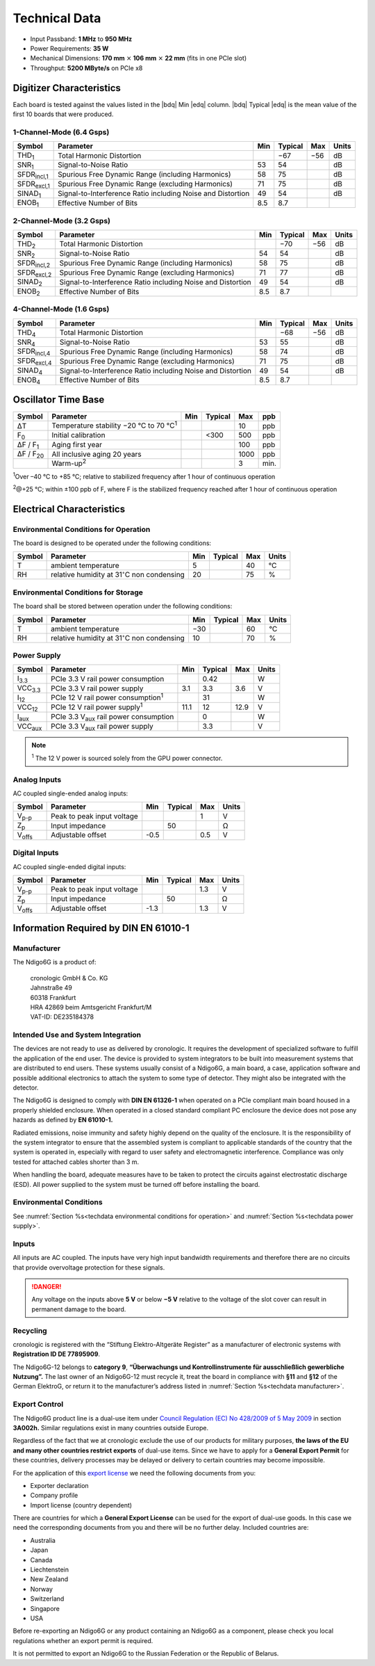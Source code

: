 Technical Data
==============

- Input Passband: **1 MHz** to **950 MHz**

- Power Requirements: **35 W**

- Mechanical Dimensions:
  **170 mm** :math:`\times` **106 mm** :math:`\times` **22 mm**
  (fits in one PCIe slot)

- Throughput: **5200 MByte/s** on PCIe x8


Digitizer Characteristics
-------------------------

Each board is tested against the values listed in the |bdq| Min |edq| column.
|bdq| Typical |edq| is the mean value of the first 10 boards that were produced.


1-Channel-Mode (6.4 Gsps)
~~~~~~~~~~~~~~~~~~~~~~~~~

+------------------------+--------------------------+-----+---------+-----+-------+
| Symbol                 | Parameter                | Min | Typical | Max | Units |
+========================+==========================+=====+=========+=====+=======+
| THD\ :sub:`1`          | Total Harmonic           |     | −67     | −56 | dB    |
|                        | Distortion               |     |         |     |       |
+------------------------+--------------------------+-----+---------+-----+-------+
| SNR\ :sub:`1`          | Signal-to-Noise Ratio    | 53  | 54      |     | dB    |
+------------------------+--------------------------+-----+---------+-----+-------+
| SFDR\ :sub:`incl,1`    | Spurious Free Dynamic    | 58  | 75      |     | dB    |
|                        | Range (including         |     |         |     |       |
|                        | Harmonics)               |     |         |     |       |
+------------------------+--------------------------+-----+---------+-----+-------+
| SFDR\ :sub:`excl,1`    | Spurious Free Dynamic    | 71  | 75      |     | dB    |
|                        | Range (excluding         |     |         |     |       |
|                        | Harmonics)               |     |         |     |       |
+------------------------+--------------------------+-----+---------+-----+-------+
| SINAD\ :sub:`1`        | Signal-to-Interference   | 49  | 54      |     | dB    |
|                        | Ratio including Noise    |     |         |     |       |
|                        | and Distortion           |     |         |     |       |
+------------------------+--------------------------+-----+---------+-----+-------+
| ENOB\ :sub:`1`         | Effective Number of Bits | 8.5 | 8.7     |     |       |
+------------------------+--------------------------+-----+---------+-----+-------+


2-Channel-Mode (3.2 Gsps)
~~~~~~~~~~~~~~~~~~~~~~~~~

+-----------------------+---------------------------+-----+---------+-----+-------+
| Symbol                |  Parameter                | Min | Typical | Max | Units |
+=======================+===========================+=====+=========+=====+=======+
| THD\ :sub:`2`         |  Total Harmonic           |     | −70     | −56 | dB    |
|                       |  Distortion               |     |         |     |       |
+-----------------------+---------------------------+-----+---------+-----+-------+
| SNR\ :sub:`2`         |  Signal-to-Noise Ratio    | 54  | 54      |     | dB    |
+-----------------------+---------------------------+-----+---------+-----+-------+
| SFDR\ :sub:`incl,2`   |  Spurious Free Dynamic    | 58  | 75      |     | dB    |
|                       |  Range (including         |     |         |     |       |
|                       |  Harmonics)               |     |         |     |       |
+-----------------------+---------------------------+-----+---------+-----+-------+
| SFDR\ :sub:`excl,2`   |  Spurious Free Dynamic    | 71  | 77      |     | dB    |
|                       |  Range (excluding         |     |         |     |       |
|                       |  Harmonics)               |     |         |     |       |
+-----------------------+---------------------------+-----+---------+-----+-------+
| SINAD\ :sub:`2`       |  Signal-to-Interference   | 49  | 54      |     | dB    |
|                       |  Ratio including Noise    |     |         |     |       |
|                       |  and Distortion           |     |         |     |       |
+-----------------------+---------------------------+-----+---------+-----+-------+
| ENOB\ :sub:`2`        |  Effective Number of Bits | 8.5 | 8.7     |     |       |
+-----------------------+---------------------------+-----+---------+-----+-------+


4-Channel-Mode (1.6 Gsps)
~~~~~~~~~~~~~~~~~~~~~~~~~

+---------------------+--------------------------+-----+---------+-----+-------+
| Symbol              | Parameter                | Min | Typical | Max | Units |
+=====================+==========================+=====+=========+=====+=======+
| THD\ :sub:`4`       | Total Harmonic           |     | −68     | −56 | dB    |
|                     | Distortion               |     |         |     |       |
+---------------------+--------------------------+-----+---------+-----+-------+
| SNR\ :sub:`4`       | Signal-to-Noise Ratio    | 53  | 55      |     | dB    |
+---------------------+--------------------------+-----+---------+-----+-------+
| SFDR\ :sub:`incl,4` | Spurious Free Dynamic    | 58  | 74      |     | dB    |
|                     | Range (including         |     |         |     |       |
|                     | Harmonics)               |     |         |     |       |
+---------------------+--------------------------+-----+---------+-----+-------+
| SFDR\ :sub:`excl,4` | Spurious Free Dynamic    | 71  | 75      |     | dB    |
|                     | Range (excluding         |     |         |     |       |
|                     | Harmonics)               |     |         |     |       |
+---------------------+--------------------------+-----+---------+-----+-------+
| SINAD\ :sub:`4`     | Signal-to-Interference   | 49  | 54      |     | dB    |
|                     | Ratio including Noise    |     |         |     |       |
|                     | and Distortion           |     |         |     |       |
+---------------------+--------------------------+-----+---------+-----+-------+
| ENOB\ :sub:`4`      | Effective Number of Bits | 8.5 | 8.7     |     |       |
+---------------------+--------------------------+-----+---------+-----+-------+


Oscillator Time Base
--------------------

+-------------------+------------------------------------------------+-----+---------+------+-----+
| Symbol            | Parameter                                      | Min | Typical | Max  | ppb |
+===================+================================================+=====+=========+======+=====+
| ΔT                | Temperature stability −20 °C to 70 °C\ :sup:`1`|     |         | 10   | ppb |
+-------------------+------------------------------------------------+-----+---------+------+-----+
| F\ :sub:`0`       | Initial calibration                            |     |  <300   | 500  | ppb |
+-------------------+------------------------------------------------+-----+---------+------+-----+
| ΔF / F\ :sub:`1`  | Aging first year                               |     |         | 100  | ppb |
+-------------------+------------------------------------------------+-----+---------+------+-----+
| ΔF / F\ :sub:`20` | All inclusive aging 20 years                   |     |         | 1000 | ppb |
+-------------------+------------------------------------------------+-----+---------+------+-----+
|                   | Warm-up\ :sup:`2`                              |     |         | 3    | min.|
+-------------------+------------------------------------------------+-----+---------+------+-----+

:sup:`1`\ Over –40 °C to +85 °C; relative to stabilized frequency after 1 hour
of continuous operation

:sup:`2`\ @+25 °C; within ±100 ppb of F, where F is the stabilized frequency
reached after 1 hour of continuous operation



Electrical Characteristics
--------------------------

.. _techdata environmental conditions for operation:

Environmental Conditions for Operation
~~~~~~~~~~~~~~~~~~~~~~~~~~~~~~~~~~~~~~

The board is designed to be operated under the following conditions:

+---------+-------------------------+------+---------+------+------------------------------+
| Symbol  | Parameter               | Min  | Typical | Max  | Units                        |
+=========+=========================+======+=========+======+==============================+
| T       | ambient                 | 5    |         | 40   | °C                           |
|         | temperature             |      |         |      |                              |
+---------+-------------------------+------+---------+------+------------------------------+
| RH      | relative                | 20   |         | 75   | %                            |
|         | humidity at             |      |         |      |                              |
|         | 31\ :math:`^{\circ}`\ C |      |         |      |                              |
|         | non condensing          |      |         |      |                              |
+---------+-------------------------+------+---------+------+------------------------------+


.. _techdata environmental conditions for storage:

Environmental Conditions for Storage
~~~~~~~~~~~~~~~~~~~~~~~~~~~~~~~~~~~~

The board shall be stored between operation under the following
conditions:

+---------+-----------------------------+------+---------+------+----------------------+
| Symbol  | Parameter                   | Min  | Typical | Max  | Units                |
+=========+=============================+======+=========+======+======================+
| T       | ambient                     | −30  |         | 60   | °C                   |
|         | temperature                 |      |         |      |                      |
+---------+-----------------------------+------+---------+------+----------------------+
| RH      | relative                    | 10   |         | 70   | %                    |
|         | humidity at                 |      |         |      |                      |
|         | 31\ :math:`^{\circ}`\ C     |      |         |      |                      |
|         | non condensing              |      |         |      |                      |
+---------+-----------------------------+------+---------+------+----------------------+


.. _techdata power supply:

Power Supply
~~~~~~~~~~~~

=============== ============================================== ====== ======= ===== =====
Symbol          Parameter                                      Min    Typical Max   Units
=============== ============================================== ====== ======= ===== =====
I\ :sub:`3.3`   PCIe 3.3 V rail power consumption                      0.42          W
VCC\ :sub:`3.3` PCIe 3.3 V rail power supply                   3.1     3.3    3.6    V
I\ :sub:`12`    PCIe 12 V rail power consumption\ :sup:`1`             31            W
VCC\ :sub:`12`  PCIe 12 V rail power supply\ :sup:`1`          11.1    12     12.9   V
I\ :sub:`aux`   PCIe 3.3 V\ :sub:`aux` rail power consumption          0             W
VCC\ :sub:`aux` PCIe 3.3 V\ :sub:`aux` rail power supply               3.3           V
=============== ============================================== ====== ======= ===== =====

.. note::

  :sup:`1` The 12 V power is sourced solely from the GPU power connector.


Analog Inputs
~~~~~~~~~~~~~

AC coupled single-ended analog inputs:

+---------------+---------------------------+------+---------+-----+-------+
|Symbol         |  Parameter                | Min  | Typical | Max | Units |
+===============+===========================+======+=========+=====+=======+
| V\ :sub:`p-p` | Peak to peak input voltage|      |         | 1   | V     |
+---------------+---------------------------+------+---------+-----+-------+
| Z\ :sub:`p`   | Input impedance           |      | 50      |     | Ω     |
+---------------+---------------------------+------+---------+-----+-------+
| V\ :sub:`offs`| Adjustable offset         | -0.5 |         | 0.5 | V     |
+---------------+---------------------------+------+---------+-----+-------+

Digital Inputs
~~~~~~~~~~~~~~

AC coupled single-ended digital inputs:

+---------------+---------------------------+------+---------+-----+-------+
|Symbol         |  Parameter                | Min  | Typical | Max | Units |
+===============+===========================+======+=========+=====+=======+
| V\ :sub:`p-p` | Peak to peak input voltage|      |         | 1.3 | V     |
+---------------+---------------------------+------+---------+-----+-------+
| Z\ :sub:`p`   | Input impedance           |      | 50      |     | Ω     |
+---------------+---------------------------+------+---------+-----+-------+
| V\ :sub:`offs`| Adjustable offset         | -1.3 |         | 1.3 | V     |
+---------------+---------------------------+------+---------+-----+-------+


Information Required by DIN EN 61010-1
--------------------------------------

.. _techdata manufacturer:

Manufacturer
~~~~~~~~~~~~

The Ndigo6G is a product of:

    | cronologic GmbH & Co. KG
    | Jahnstraße 49
    | 60318 Frankfurt

    | HRA 42869 beim Amtsgericht Frankfurt/M
    | VAT-ID: DE235184378


Intended Use and System Integration
~~~~~~~~~~~~~~~~~~~~~~~~~~~~~~~~~~~

The devices are not ready to use as delivered by cronologic. It requires
the development of specialized software to fulfill the application of
the end user. The device is provided to system integrators to be built
into measurement systems that are distributed to end users. These
systems usually consist of a Ndigo6G, a main board, a case,
application software and possible additional electronics to attach the
system to some type of detector. They might also be integrated with the
detector.

The Ndigo6G is designed to comply with **DIN EN 61326-1** when operated on
a PCIe compliant main board housed in a properly shielded enclosure. When
operated in a closed standard compliant PC enclosure the device does not
pose any hazards as defined by **EN 61010-1.**

Radiated emissions, noise immunity and safety highly depend on the
quality of the enclosure. It is the responsibility of the system
integrator to ensure that the assembled system is compliant to
applicable standards of the country that the system is operated in,
especially with regard to user safety and electromagnetic interference.
Compliance was only tested for attached cables shorter than 3 m.

When handling the board, adequate measures have to be taken to protect
the circuits against electrostatic discharge (ESD). All power supplied
to the system must be turned off before installing the board.



Environmental Conditions
~~~~~~~~~~~~~~~~~~~~~~~~
See :numref:`Section %s<techdata environmental conditions for operation>`
and :numref:`Section %s<techdata power supply>`.


Inputs
~~~~~~

All inputs are AC coupled. The inputs have very high input bandwidth
requirements and therefore there are no circuits that provide overvoltage
protection for these signals.

.. danger::
  Any voltage on the inputs above **5 V**
  or below **−5 V** relative to the voltage of the slot cover can result in
  permanent damage to the board.


Recycling
~~~~~~~~~

cronologic is registered with the “Stiftung Elektro-Altgeräte Register”
as a manufacturer of electronic systems with **Registration ID DE
77895909**.

The Ndigo6G-12 belongs to **category 9**, **“Überwachungs und
Kontrollinstrumente für ausschließlich gewerbliche Nutzung”.** The last owner
of an Ndigo6G-12 must recycle it, treat the board in compliance with **§11**
and **§12** of the German ElektroG, or return it to the manufacturer’s address
listed in :numref:`Section %s<techdata manufacturer>`.

Export Control
~~~~~~~~~~~~~~

The Ndigo6G product line is a dual-use item under
`Council Regulation (EC) No 428/2009 of 5 May 2009 <https://eur-lex.europa.eu/eli/reg/2009/428/oj>`__
in section **3A002h.** Similar regulations exist in many countries outside
Europe.

Regardless of the fact that we at cronologic exclude the use of our
products for military purposes, **the laws of the EU and many other countries
restrict exports** of dual-use items.
Since we have to apply for a **General Export Permit** for these countries,
delivery processes may be delayed or delivery to certain countries may
become impossible.

For the application of this
`export license <https://www.cronologic.de/faq/export-license>`__
we need the following documents from you:

- Exporter declaration
- Company profile
- Import license (country dependent)

There are countries for which a **General Export License** can be used for the
export of dual-use goods. In this case we need the corresponding documents from
you and there will be no further delay. Included countries are:

- Australia
- Japan
- Canada
- Liechtenstein
- New Zealand
- Norway
- Switzerland
- Singapore
- USA

Before re-exporting an Ndigo6G or any product containing an Ndigo6G as a 
component, please check you local regulations whether an export permit is 
required.

It is not permitted to export an Ndigo6G to the Russian Federation or the
Republic of Belarus.
